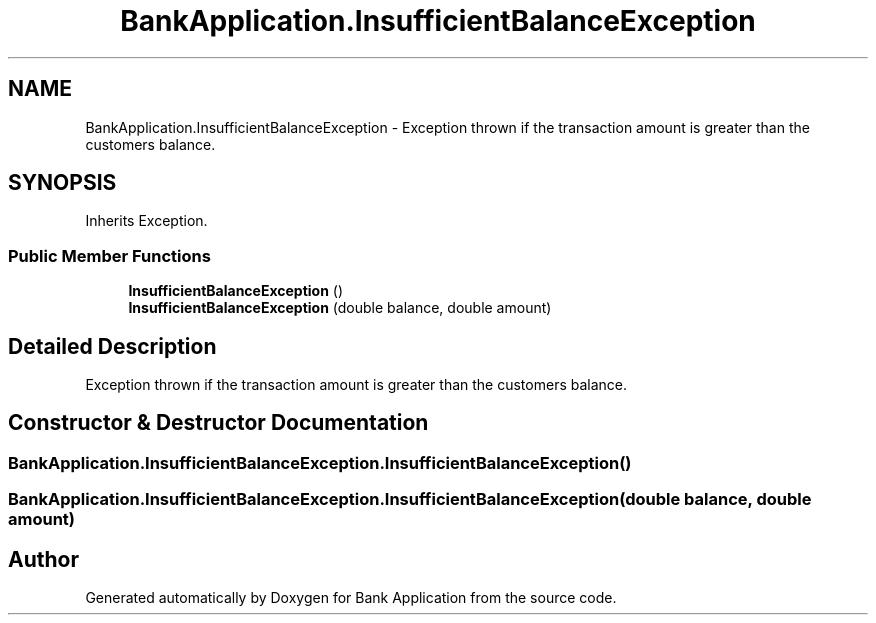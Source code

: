 .TH "BankApplication.InsufficientBalanceException" 3 "Mon Mar 27 2023" "Bank Application" \" -*- nroff -*-
.ad l
.nh
.SH NAME
BankApplication.InsufficientBalanceException \- Exception thrown if the transaction amount is greater than the customers balance\&.  

.SH SYNOPSIS
.br
.PP
.PP
Inherits Exception\&.
.SS "Public Member Functions"

.in +1c
.ti -1c
.RI "\fBInsufficientBalanceException\fP ()"
.br
.ti -1c
.RI "\fBInsufficientBalanceException\fP (double balance, double amount)"
.br
.in -1c
.SH "Detailed Description"
.PP 
Exception thrown if the transaction amount is greater than the customers balance\&. 
.SH "Constructor & Destructor Documentation"
.PP 
.SS "BankApplication\&.InsufficientBalanceException\&.InsufficientBalanceException ()"

.SS "BankApplication\&.InsufficientBalanceException\&.InsufficientBalanceException (double balance, double amount)"


.SH "Author"
.PP 
Generated automatically by Doxygen for Bank Application from the source code\&.
